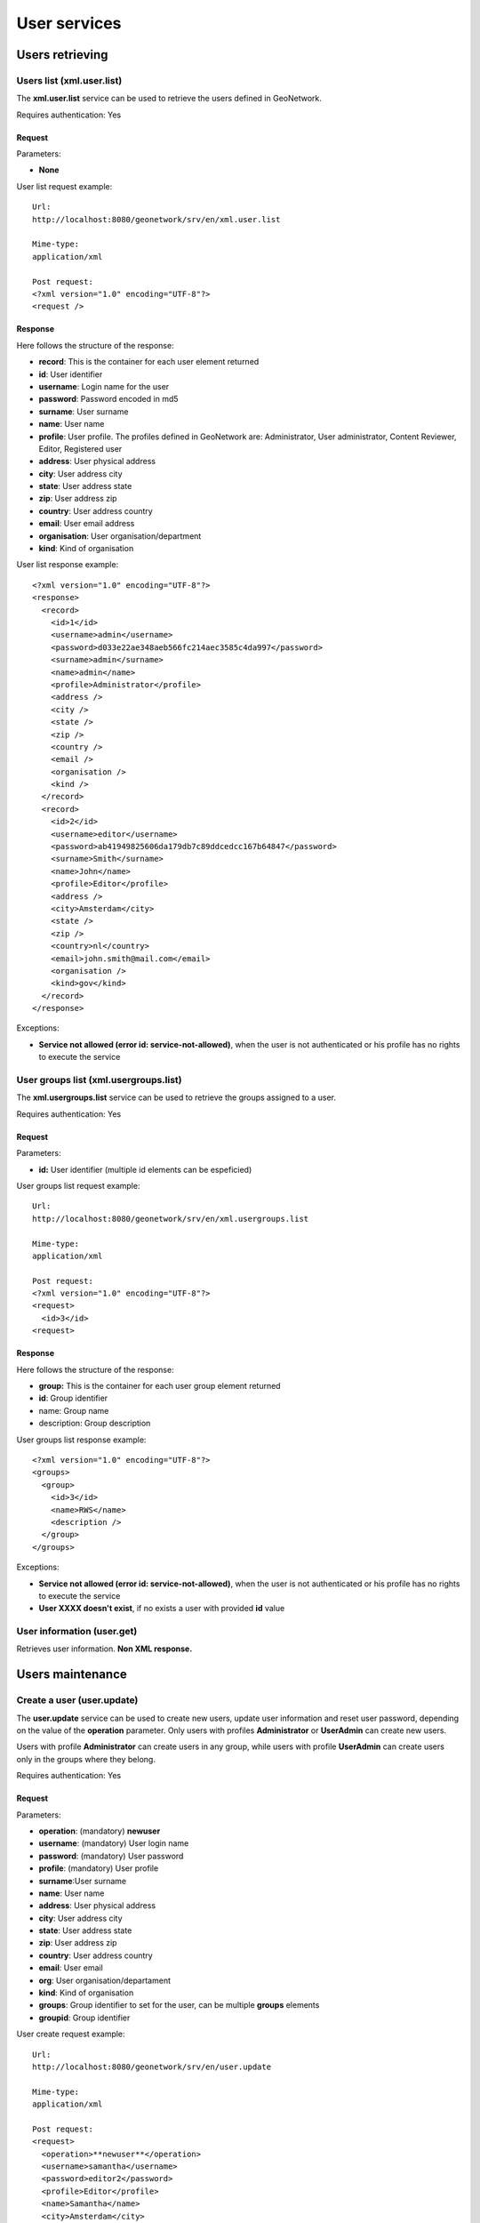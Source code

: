.. _user_xml_services:

User services
=============

Users retrieving
----------------

Users list (xml.user.list)
``````````````````````````

The **xml.user.list** service can be used to retrieve the users defined in GeoNetwork.

Requires authentication: Yes

Request
^^^^^^^

Parameters:

- **None**

User list request example::

  Url:
  http://localhost:8080/geonetwork/srv/en/xml.user.list

  Mime-type:
  application/xml

  Post request:
  <?xml version="1.0" encoding="UTF-8"?>
  <request />

Response
^^^^^^^^

Here follows the structure of the response:

- **record**: This is the container for each user element returned
- **id**: User identifier
- **username**: Login name for the user
- **password**: Password encoded in md5
- **surname**: User surname
- **name**: User name
- **profile**: User profile. The profiles defined in GeoNetwork are: Administrator, User administrator, Content Reviewer, Editor, Registered user
- **address**: User physical address
- **city**: User address city
- **state**: User address state
- **zip**: User address zip
- **country**: User address country
- **email**: User email address
- **organisation**: User organisation/department
- **kind**: Kind of organisation

User list response example::

  <?xml version="1.0" encoding="UTF-8"?>
  <response>
    <record>
      <id>1</id>
      <username>admin</username>
      <password>d033e22ae348aeb566fc214aec3585c4da997</password>
      <surname>admin</surname>
      <name>admin</name>
      <profile>Administrator</profile>
      <address />
      <city />
      <state />
      <zip />
      <country />
      <email />
      <organisation />
      <kind />
    </record>
    <record>
      <id>2</id>
      <username>editor</username>
      <password>ab41949825606da179db7c89ddcedcc167b64847</password>
      <surname>Smith</surname>
      <name>John</name>
      <profile>Editor</profile>
      <address />
      <city>Amsterdam</city>
      <state />
      <zip />
      <country>nl</country>
      <email>john.smith@mail.com</email>
      <organisation />
      <kind>gov</kind>
    </record>
  </response>

Exceptions:

- **Service not allowed (error id: service-not-allowed)**, when the
  user is not authenticated or his profile has no rights to
  execute the service

User groups list (xml.usergroups.list)
``````````````````````````````````````

The **xml.usergroups.list** service can be used
to retrieve the groups assigned to a user.

Requires authentication: Yes

Request
^^^^^^^

Parameters:

- **id:** User identifier (multiple id elements can be espeficied)

User groups list request example::

  Url:
  http://localhost:8080/geonetwork/srv/en/xml.usergroups.list

  Mime-type:
  application/xml

  Post request:
  <?xml version="1.0" encoding="UTF-8"?>
  <request>
    <id>3</id>
  <request>

Response
^^^^^^^^

Here follows the structure of the response:

- **group:** This is the container for each user group element returned
- **id**: Group identifier
- name: Group name
- description: Group description

User groups list response example::

  <?xml version="1.0" encoding="UTF-8"?>
  <groups>
    <group>
      <id>3</id>
      <name>RWS</name>
      <description />
    </group>
  </groups>

Exceptions:

- **Service not allowed (error id: service-not-allowed)**, when the user is not authenticated or his profile has no rights to execute the service

- **User XXXX doesn't exist**, if no exists a user with provided **id** value

User information (user.get)
```````````````````````````

Retrieves user information. **Non XML response.**

Users maintenance
-----------------

Create a user (user.update)
```````````````````````````

The **user.update** service can be used to
create new users, update user information and reset user password,
depending on the value of the **operation**
parameter. Only users with profiles **Administrator**
or **UserAdmin** can create new users.

Users with profile **Administrator** can create
users in any group, while users with profile
**UserAdmin** can create users only in the groups
where they belong.

Requires authentication: Yes

Request
^^^^^^^

Parameters:

- **operation**: (mandatory) **newuser**
- **username**: (mandatory) User login name
- **password**: (mandatory) User password
- **profile**: (mandatory) User profile
- **surname**:User surname
- **name**: User name
- **address**: User physical address
- **city**: User address city
- **state**: User address state
- **zip**: User address zip
- **country**: User address country
- **email**: User email
- **org**: User organisation/departament
- **kind**: Kind of organisation
- **groups**: Group identifier to set for the user, can be multiple **groups** elements
- **groupid**: Group identifier

User create request example::

  Url:
  http://localhost:8080/geonetwork/srv/en/user.update

  Mime-type:
  application/xml

  Post request:
  <request>
    <operation>**newuser**</operation>
    <username>samantha</username>
    <password>editor2</password>
    <profile>Editor</profile>
    <name>Samantha</name>
    <city>Amsterdam</city>
    <country>Netherlands</country>
    <email>samantha@mail.net</email>
    <groups>2</groups>
    <groups>4</groups>
  </request>

Response
^^^^^^^^

If request it's executed succesfully HTTP 200 status code it's
returned. If request fails an HTTP status code error it's returned
and the response contains the XML document with the
exception.

Errors
^^^^^^

- **Service not allowed (error id: service-not-allowed)**, when the
  user is not authenticated or his profile has no rights to
  execute the service. Returned 401 HTTP code

- **Missing parameter (error id: missing-parameter)**, when mandatory parameters
  are not provided

- **bad-parameter**, when a mandatory fields is empty

- **Unknow profile XXXX (error id: error)**, when the profile is
  not valid

- **ERROR: duplicate key violates unique constraint
  "users_username_key"**, when trying to create a new user using an existing
  username

- **ERROR: insert or update on table "usergroups" violates
  foreign key constraint "usergroups_groupid_fkey"**, when group
  identifier is not an existing group identifier

- **ERROR: tried to add group id XX to user XXXX - not
  allowed because you are not a member of that group**, when the
  authenticated user has profile **UserAdmin** and tries to add the
  user to a group in which the **UserAdmin** user is not allowed
  to manage

- **ERROR: you don't have rights to do this**, when the
  authenticated user has a profile that is not
  **Administrator** or
  **UserAdmin**

Update user information (user.update)
`````````````````````````````````````

The **user.update** service can be used to
create new users, update user information and reset user password,
depending on the value of the **operation**
parameter. Only users with profiles **Administrator**
or **UserAdmin** can update users information.

Users with profile **Administrator** can update
any user, while users with profile **UserAdmin** can
update users only in the groups where they belong.

Requires authentication: Yes

Request
^^^^^^^

Parameters:

- **operation**: (mandatory) **editinfo**
- **id**: (mandatory) Identifier of the user to update
- **username**: (mandatory) User login name
- **password**: (mandatory) User password
- **profile**: (mandatory) User profile
- **surname**: User surname
- **name**: User name
- **address**: User physical address
- **city**: User address city
- **state**: User address state
- **zip**: User address zip
- **country**: User address country
- **email**: User email
- **org**: User organisation/departament
- **kind**: Kind of organisation
- **groups**: Group identifier to set for the user, can be multiple **groups** elements
- **groupid**: Group identifier

**Remarks**: If an optional parameter it's not provided the value it's updated in the database with an empty string.

Update user information request example::

  Url:
  http://localhost:8080/geonetwork/srv/en/user.update

  Mime-type:
  application/xml

  Post request:
  <?xml version="1.0" encoding="UTF-8"?>
  <request>
    <operation>**editinfo**</operation>
    <id>5</id>
    <username>samantha</username>
    <password>editor2</password>
    <profile>Editor</profile>
    <name>Samantha</name>
    <city>Rotterdam</city>
    <country>Netherlands</country>
    <email>samantha@mail.net</email>
  </request>

Response
^^^^^^^^

If request it's executed succesfully HTTP 200 status code it's
returned. If request fails an HTTP status code error it's returned
and the response contains the XML document with the exception.

Errors
^^^^^^

- **Service not allowed (error id: service-not-allowed)**, when the
  user is not authenticated or his profile has no rights to
  execute the service. Returned 401 HTTP code

- **Missing parameter (error id: missing-parameter)**, when the mandatory parameters
  are not provided. Returned 400 HTTP code

- **bad-parameter**, when a mandatory field is empty.
  Returned 400 HTTP code

- **Unknow profile XXXX (error id: error)**, when the  profile is
  not valid. Returned 500 HTTP code

- **ERROR: duplicate key violates unique constraint
  "users_username_key"**, when trying to create a new user using an existing
  username. Returned 500 HTTP code

- **ERROR: insert or update on table "usergroups" violates
  foreign key constraint "usergroups_groupid_fkey"**, when the group
  identifier is not an existing group identifier. Returned 500
  HTTP code

- **ERROR: tried to add group id XX to user XXXX - not
  allowed because you are not a member of that group**, when the
  authenticated user has profile **UserAdmin** and tries to add the
  user to a group in which the **UserAdmin** user is not allowed
  to manage. Returned 500 HTTP code

- **ERROR: you don't have rights to do this**, when  the
  authenticated user has a profile that is not
  **Administrator** or
  **UserAdmin**. Returned 500 HTTP
  code****

Reset user password (user.update)
`````````````````````````````````

The **user.update** service can be used to
create new users, update user information and reset user password,
depending on the value of the **operation**
parameter. Only users with profiles **Administrator**
or **UserAdmin** can reset users password.

Users with profile **Administrator** can reset
the password for any user, while users with profile
**UserAdmin** can reset the password for users only
in the groups where they belong.

Requires authentication: Yes

Request
^^^^^^^

Parameters:

- **operation**: (mandatory) **resetpw**
- **id**: (mandatory) Identifier of the user to reset the password
- **username**: (mandatory) User login name
- **password**: (mandatory) User new password
- **profile**: (mandatory) User profile

Reset user password request example::

  Url:
  http://localhost:8080/geonetwork/srv/en/user.update

  Mime-type:
  application/xml

  Post request:
  <?xml version="1.0" encoding="UTF-8"?>
  <request>
    <operation>**resetpw**</operation>
    <id>2</id>
    <username>editor</username>
    <password>newpassword</password>
    <profile>Editor</profile>
  </request>

Response
^^^^^^^^

If request it's executed succesfully HTTP 200 status code it's
returned. If request fails an HTTP status code error it's returned
and the response contains the XML document with the exception.

Errors
^^^^^^

- **Service not allowed (error id: service-not-allowed)**, when the
  user is not authenticated or his profile has no rights to
  execute the service. Returned 401 HTTP code

- **Missing parameter (error id: missing-parameter)**, when the mandatory parameters
  are not provided. Returned 400 HTTP code

- **bad-parameter**, when a mandatory field is empty.
  Returned 400 HTTP code

- **Unknow profile XXXX (error id: error)**, when the profile is
  not valid. Returned 500 HTTP code

- **ERROR: you don't have rights to do this**, when the
  authenticated user has a profile that it's not
  **Administrator** or
  **UserAdmin**. Returned 500 HTTP code****

Update current authenticated user information (user.infoupdate)
```````````````````````````````````````````````````````````````

The **user.infoupdate** service can be used to update the information related to the current authenticated user.

Requires authentication: Yes

Request
^^^^^^^

Parameters:

- **surname**: (mandatory) User surname
- **name**: (mandatory) User name
- **address**: User physical address
- **city**: User address city
- **state**: User address state
- **zip**: User address zip
- **country**: User address country
- **email**: User email
- **org**: User organisation/departament
- **kind**: Kind of organisation

**Remarks**: If an optional parameter is not provided the value is updated in the database with an empty string.

Current user info update request example::

  Url:
  http://localhost:8080/geonetwork/srv/en/user.infoupdate

  Mime-type:
  application/xml

  Post request:
  <request>
    <name>admin</name>
    <surname>admin</surname>
    <address>address</address>
    <city>Amsterdam</city>
    <zip>55555</zip>
    <country>Netherlands</country>
    <email>user@mail.net</email>
    <org>GeoCat</org>
    <kind>gov</kind>
  </request>

Response
^^^^^^^^

If request it's executed succesfully HTTP 200 status code it's
returned. If request fails an HTTP status code error it's returned
and the response contains the XML document with the
exception.

Errors
^^^^^^

- **Service not allowed (error id: service-not-allowed)**, when the
  user is not authenticated. Returned 401 HTTP code

Change current authenticated user password (user.pwupdate)
``````````````````````````````````````````````````````````

The **user.pwupdate** service can be used to
change the password of the current user authenticated.

Requires authentication: Yes

Request
^^^^^^^

Parameters:

- **password**: Actual user password

- **newPassword**: New password to set for the user

Example::

  <request>
      <password>admin</password>
      <newPassword>admin2</newPassword>
  </request>

Response
^^^^^^^^

If request it's executed succesfully HTTP 200 status code it's
returned. If request fails an HTTP status code error it's returned
and the response contains the XML document with the exception.

Errors
^^^^^^

- **Service not allowed (error id: service-not-allowed)**, when the
  user is not authenticated. Returned 401 HTTP code

- **Old password is not correct**. Returned 500 HTTP code

- **Bad parameter (newPassword)**, when an empty password is
  provided. Returned 400 HTTP code

Remove a user (user.remove)
```````````````````````````

The **user.remove** service can be used to
remove an existing user. Only users with profiles
**Administrator** or **UserAdmin**
can delete users.

Users with profile **Administrator** can delete
any user (except himself), while users with profile
**UserAdmin** can delete users only in the groups
where they belong (except himself).

Requires authentification: Yes

Request
^^^^^^^

Parameters:

- **id**: (mandatory) User identifier to
  delete

User remove request example::

  Url:
  http://localhost:8080/geonetwork/srv/en/user.remove

  Mime-type:
  application/xml

  Post request:
  <request>
      <id>2</id>
  </request>

Response
^^^^^^^^

If request it's executed succesfully HTTP 200 status code it's
returned. If request fails an HTTP status code error it's returned
and the response contains the XML document with the
exception.

Errors
^^^^^^

- **Service not allowed (error id: service-not-allowed)**, when the
  user is not authenticated or his profile has no rights to
  execute the service. Returned 401 HTTP code

- **Missing parameter (error id: missing-parameter)**, when the
  **id** parameter is not provided. Returned
  400 HTTP code

- **You cannot delete yourself from the user database (error
  id: error)**, when trying to delete the authenticated user himself.
  Returned 500 HTTP code

- **You don't have rights to delete this user (error id:
  error)**, when trying to delete using an authenticated user that
  don't belongs to **Administrator** or
  **User administrator** profiles. Returned 500
  HTTP code

- **You don't have rights to delete this user because the
  user is not part of your group (error id: error)**, when trying to
  delete a user that is not in the same group of the
  authenticated user (belonging the authenticated user to
  profile **User administrator**). Returned 500
  HTTP code


